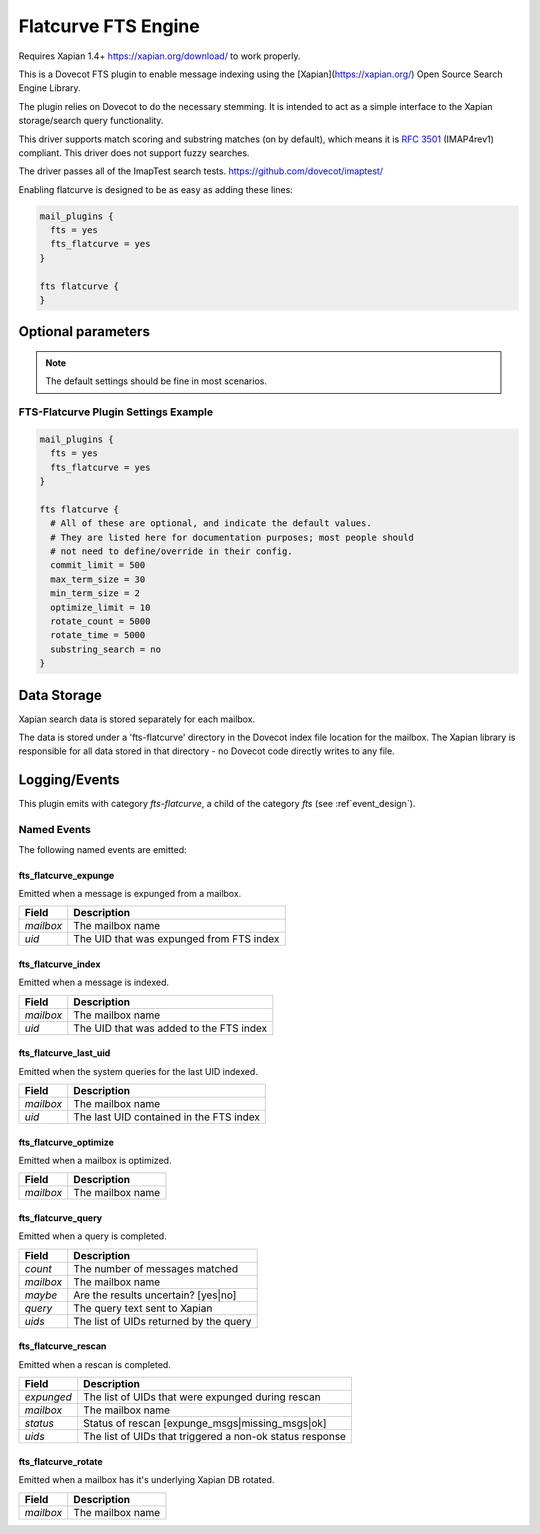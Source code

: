 .. _fts_backend_flatcurve:

Flatcurve FTS Engine
====================

.. dovecotadded:: 2.4.0

Requires Xapian 1.4+ `<https://xapian.org/download/>`_ to work properly.

This is a Dovecot FTS plugin to enable message indexing using the
[Xapian](https://xapian.org/) Open Source Search Engine Library.

The plugin relies on Dovecot to do the necessary stemming. It is intended
to act as a simple interface to the Xapian storage/search query
functionality.

This driver supports match scoring and substring matches (on by default),
which means it is :rfc:`3501` (IMAP4rev1) compliant. This driver does not
support fuzzy searches.

The driver passes all of the ImapTest search tests.
`<https://github.com/dovecot/imaptest/>`_

Enabling flatcurve is designed to be as easy as adding these lines:

.. code-block:: none

    mail_plugins {
      fts = yes
      fts_flatcurve = yes
    }

    fts flatcurve {
    }

Optional parameters
-------------------

.. note:: The default settings should be fine in most scenarios.

.. dovecot_plugin:setting:: fts_flatcurve_commit_limit
  :plugin: fts-flatcurve
  :default: 500
  :values: @uint, !set to 0 to use the Xapian default

  Commit database changes after this many documents are updated. Higher commit
  limits will result in faster indexing for large transactions (i.e. indexing
  a large mailbox) at the expense of high memory usage. The default value
  should be sufficient to allow indexing in a 256 MB maximum size process.

.. dovecot_plugin:setting:: fts_flatcurve_max_term_size
  :plugin: fts-flatcurve
  :default: 30
  :values: @uint, !max: 200

  The maximum number of characters in a term to index.

.. dovecot_plugin:setting:: fts_flatcurve_min_term_size
  :plugin: fts-flatcurve
  :default: 2
  :values: @uint

  The minimum number of characters in a term to index.

.. dovecot_plugin:setting:: fts_flatcurve_optimize_limit
  :plugin: fts-flatcurve
  :default: 10
  :values: @uint, !set to 0 to disable

  Once the database reaches this number of shards, automatically optimize the
  DB at shutdown.

.. dovecot_plugin:setting:: fts_flatcurve_rotate_count
  :plugin: fts-flatcurve
  :default: 5000
  :values: @uint, !set to 0 to disable rotation

  When the "current" fts database reaches this number of messages, it is
  rotated to a read-only database and replaced by a new write DB. Most people
  should not change this setting.

.. dovecot_plugin:setting:: fts_flatcurve_rotate_time
  :plugin: fts-flatcurve
  :default: 5000
  :values: @time_msecs, !set to 0 to disable rotation

  When the "current" fts database exceeds this length of time (in msecs) to
  commit changes, it is rotated to a read-only database and replaced by a new
  write DB. Most people should not change this setting.

.. dovecot_plugin:setting:: fts_flatcurve_substring_search
  :plugin: fts-flatcurve
  :default: no
  :values: @boolean

  If enabled, allows substring searches (:rfc:`3501` compliant). However, this
  requires significant additional storage space. Most users today expect
  "Google-like" behavior, which is prefix searching, so substring searching is
  arguably not the modern expected behavior anyway. Therefore, even though it
  is not strictly RFC compliant, prefix (non-substring) searching is enabled
  by default.

FTS-Flatcurve Plugin Settings Example
^^^^^^^^^^^^^^^^^^^^^^^^^^^^^^^^^^^^^

.. code-block:: none

    mail_plugins {
      fts = yes
      fts_flatcurve = yes
    }

    fts flatcurve {
      # All of these are optional, and indicate the default values.
      # They are listed here for documentation purposes; most people should
      # not need to define/override in their config.
      commit_limit = 500
      max_term_size = 30
      min_term_size = 2
      optimize_limit = 10
      rotate_count = 5000
      rotate_time = 5000
      substring_search = no
    }

Data Storage
------------

Xapian search data is stored separately for each mailbox.

The data is stored under a 'fts-flatcurve' directory in the Dovecot index
file location for the mailbox.  The Xapian library is responsible for all
data stored in that directory - no Dovecot code directly writes to any file.

Logging/Events
--------------

This plugin emits with category `fts-flatcurve`, a child of the category `fts`
(see :ref`event_design`).

Named Events
^^^^^^^^^^^^

The following named events are emitted:

fts_flatcurve_expunge
"""""""""""""""""""""

Emitted when a message is expunged from a mailbox.

=========== ========================================
Field       Description
=========== ========================================
`mailbox`   The mailbox name
`uid`       The UID that was expunged from FTS index
=========== ========================================

fts_flatcurve_index
"""""""""""""""""""

Emitted when a message is indexed.

=========== ========================================
Field       Description
=========== ========================================
`mailbox`   The mailbox name
`uid`       The UID that was added to the FTS index
=========== ========================================

fts_flatcurve_last_uid
""""""""""""""""""""""

Emitted when the system queries for the last UID indexed.

=========== ========================================
Field       Description
=========== ========================================
`mailbox`   The mailbox name
`uid`       The last UID contained in the FTS index
=========== ========================================

fts_flatcurve_optimize
""""""""""""""""""""""

Emitted when a mailbox is optimized.

=========== ========================================
Field       Description
=========== ========================================
`mailbox`   The mailbox name
=========== ========================================

fts_flatcurve_query
"""""""""""""""""""

Emitted when a query is completed.

=========== ========================================
Field       Description
=========== ========================================
`count`     The number of messages matched
`mailbox`   The mailbox name
`maybe`     Are the results uncertain? \[yes\|no\]
`query`     The query text sent to Xapian
`uids`      The list of UIDs returned by the query
=========== ========================================

fts_flatcurve_rescan
""""""""""""""""""""

Emitted when a rescan is completed.

=========== ========================================================
Field       Description
=========== ========================================================
`expunged`  The list of UIDs that were expunged during rescan
`mailbox`   The mailbox name
`status`    Status of rescan \[expunge_msgs\|missing_msgs\|ok\]
`uids`      The list of UIDs that triggered a non-ok status response
=========== ========================================================

fts_flatcurve_rotate
""""""""""""""""""""

Emitted when a mailbox has it's underlying Xapian DB rotated.

=========== ========================================
Field       Description
=========== ========================================
`mailbox`   The mailbox name
=========== ========================================
